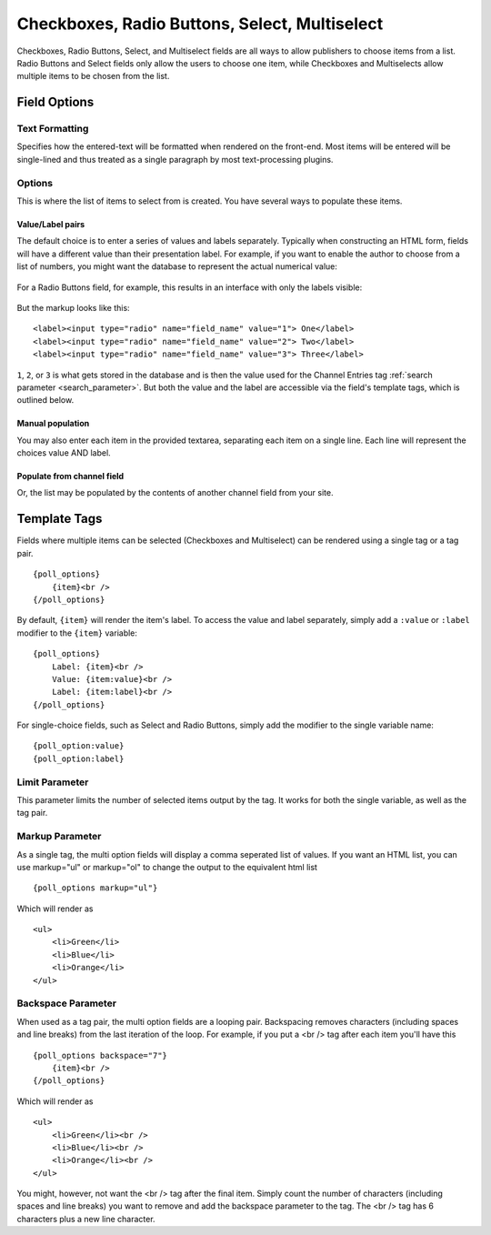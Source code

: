Checkboxes, Radio Buttons, Select, Multiselect
==============================================

Checkboxes, Radio Buttons, Select, and Multiselect fields are all ways to allow publishers to choose items from a list. Radio Buttons and Select fields only allow the users to choose one item, while Checkboxes and Multiselects allow multiple items to be chosen from the list.

Field Options
-------------

Text Formatting
~~~~~~~~~~~~~~~

Specifies how the entered-text will be formatted when rendered on the front-end. Most items will be entered will be single-lined and thus treated as a single paragraph by most text-processing plugins.

Options
~~~~~~~

This is where the list of items to select from is created. You have several ways to populate these items.

Value/Label pairs
^^^^^^^^^^^^^^^^^

The default choice is to enter a series of values and labels separately. Typically when constructing an HTML form, fields will have a different value than their presentation label. For example, if you want to enable the author to choose from a list of numbers, you might want the database to represent the actual numerical value:

.. figure:: ../images/valuelabel1.png

For a Radio Buttons field, for example, this results in an interface with only the labels visible:

.. figure:: ../images/valuelabel2.png

But the markup looks like this::

  <label><input type="radio" name="field_name" value="1"> One</label>
  <label><input type="radio" name="field_name" value="2"> Two</label>
  <label><input type="radio" name="field_name" value="3"> Three</label>

``1``, ``2``, or ``3`` is what gets stored in the database and is then the value used for the Channel Entries tag :ref:`search parameter <search_parameter>`. But both the value and the label are accessible via the field's template tags, which is outlined below.

Manual population
^^^^^^^^^^^^^^^^^

You may also enter each item in the provided textarea, separating each item on a single line. Each line will represent the choices value AND label.

Populate from channel field
^^^^^^^^^^^^^^^^^^^^^^^^^^^

Or, the list may be populated by the contents of another channel field from your site.

Template Tags
-------------

Fields where multiple items can be selected (Checkboxes and Multiselect) can be rendered using a single tag or a tag pair.

::

  {poll_options}
      {item}<br />
  {/poll_options}

By default, ``{item}`` will render the item's label. To access the value and label separately, simply add a ``:value`` or ``:label`` modifier to the ``{item}`` variable::

  {poll_options}
      Label: {item}<br />
      Value: {item:value}<br />
      Label: {item:label}<br />
  {/poll_options}

For single-choice fields, such as Select and Radio Buttons, simply add the modifier to the single variable name::

  {poll_option:value}
  {poll_option:label}

Limit Parameter
~~~~~~~~~~~~~~~

This parameter limits the number of selected items output by the tag. It
works for both the single variable, as well as the tag pair.

Markup Parameter
~~~~~~~~~~~~~~~~

As a single tag, the multi option fields will display a comma seperated
list of values. If you want an HTML list, you can use markup="ul" or
markup="ol" to change the output to the equivalent html list

::

  {poll_options markup="ul"}

Which will render as

::

  <ul>
      <li>Green</li>
      <li>Blue</li>
      <li>Orange</li>
  </ul>

Backspace Parameter
~~~~~~~~~~~~~~~~~~~

When used as a tag pair, the multi option fields are a looping pair.
Backspacing removes characters (including spaces and line breaks) from
the last iteration of the loop. For example, if you put a <br /> tag
after each item you'll have this

::

  {poll_options backspace="7"}
      {item}<br />
  {/poll_options}

Which will render as

::

  <ul>
      <li>Green</li><br />
      <li>Blue</li><br />
      <li>Orange</li><br />
  </ul>

You might, however, not want the <br /> tag after the final item. Simply
count the number of characters (including spaces and line breaks) you
want to remove and add the backspace parameter to the tag. The <br />
tag has 6 characters plus a new line character.
